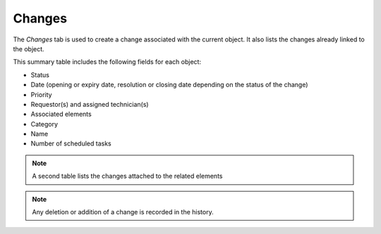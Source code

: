 Changes
~~~~~~~

The *Changes* tab is used to create a change associated with the current object. It also lists the changes already linked to the object.

This summary table includes the following fields for each object:

* Status
* Date (opening or expiry date, resolution or closing date depending on the status of the change)
* Priority
* Requestor(s) and assigned technician(s)
* Associated elements
* Category
* Name
* Number of scheduled tasks

.. image:: /modules/tabs/images/changes.png
   :alt: Creation and list of associated changes
   :align: center

.. note::
   A second table lists the changes attached to the related elements

.. note::
   Any deletion or addition of a change is recorded in the history.
